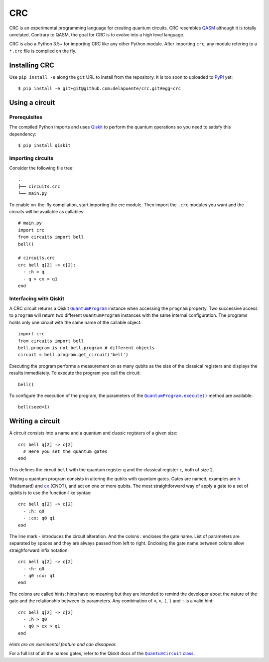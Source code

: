 
CRC
===

CRC is an experimental programming language for creating quantum circuits. CRC resembles `QASM`_ although it is totally unrelated. Contrary to QASM, the goal for CRC is to evolve into a high level language.

.. _QASM: https://github.com/QISKit/openqasm

CRC is also a Python 3.5+ for importing CRC like any other Python module. After importing ``crc``, any module refering to a ``*.crc`` file is compiled on the fly.

Installing CRC
--------------

Use ``pip install -e`` along the ``git`` URL to install from the repository. It is too soon to uploaded to PyPI_ yet::

    $ pip install -e git+git@github.com:delapuente/crc.git#egg=crc 

.. _PyPI: https://pypi.python.org/pypi

Using a circuit
---------------

Prerequisites
~~~~~~~~~~~~~

The compiled Python imports and uses Qiskit_ to perform the quantum operations so you need to satisfy this dependency::
 
     $ pip install qiskit

.. _Qiskit: https://www.qiskit.org/

Importing circuits
~~~~~~~~~~~~~~~~~~

Consider the following file tree::

    .
    ├── circuits.crc
    └── main.py

To enable on-the-fly compilation, start importing the `crc` module. Then import the ``.crc`` modules you want and the circuits will be available as callables::

    # main.py
    import crc
    from circuits import bell
    bell()
    
    # circuits.crc
    crc bell q[2] -> c[2]:
      - :h > q
      - q > cx > q1
    end

Interfacing with Qiskit
~~~~~~~~~~~~~~~~~~~~~~~

A CRC circuit returns a Qiskit |QuantumProgram|_ instance when accessing the ``program`` property. Two successive access to ``program`` will return two different ``QuantumProgram`` instances with the same internal configuration. The programs holds only one circuit with the same name of the callable object::

    import crc
    from circuits import bell
    bell.program is not bell.program # different objects
    circuit = bell.program.get_circuit('bell')
    
.. |QuantumProgram| replace:: ``QuantumProgram``
.. _QuantumProgram: https://www.qiskit.org/documentation/_autodoc/qiskit.QuantumProgram.html

Executing the program performs a measurement on as many qubits as the size of the classical registers and displays the results immediately. To execute the program you call the circuit::

    bell()
    
To configure the execution of the program, the parameters of the |QuantumProgram.execute()|_ method are available::

    bell(seed=1)

.. |QuantumProgram.execute()| replace:: ``QuantumProgram.execute()``
.. _QuantumProgram.execute(): https://www.qiskit.org/documentation/_autodoc/qiskit.QuantumProgram.html#qiskit.QuantumProgram.execute

Writing a circuit
-----------------

A circuit consists into a name and a quantum and classic registers of a given size::

    crc bell q[2] -> c[2]
      # Here you set the quantum gates
    end
    
This defines the circuit ``bell`` with the quantum register ``q`` and the classical register ``c``, both of size 2.

Writing a quantum program consists in altering the qubits with quantum gates. Gates are named, examples are |h|_ (Hadamard) and |cx|_ (CNOT), and act on one or more qubits. The most straightforward way of apply a gate to a set of qubits is to use the function-like syntax::

    crc bell q[2] -> c[2]
      - :h: q0
      - :cx: q0 q1
    end

.. |h| replace:: ``h``
.. _h: https://en.wikipedia.org/wiki/Quantum_gate#Hadamard_(H)_gate

.. |cx| replace:: ``cx``
.. _cx: https://en.wikipedia.org/wiki/Quantum_gate#Controlled_(cX_cY_cZ)_gates

The line mark `-` introduces the circuit alteration. And the colons `:` encloses the gate name. List of parameters are separated by spaces and they are always passed from left to right. Enclosing the gate name between colons allow straighforward infix notation::

    crc bell q[2] -> c[2]
      - :h: q0
      - q0 :cx: q1
    end
    
The colons are called hints; hints have no meaning but they are intended to remind the developer about the nature of the gate and the relationship between its parameters. Any combination of ``<``, ``>``, ``{``, ``}`` and ``:`` is a valid hint::

    crc bell q[2] -> c[2]
      - :h > q0
      - q0 > cx > q1
    end
    
*Hints are an exerimental feature and can dissapear.*

For a full list of all the named gates, refer to the Qiskit docs of the |QuantumCircuit class|_.

.. |QuantumCircuit class| replace:: ``QuantumCircuit`` class
.. _QuantumCircuit class: https://www.qiskit.org/documentation/_autodoc/qiskit.QuantumCircuit.html
